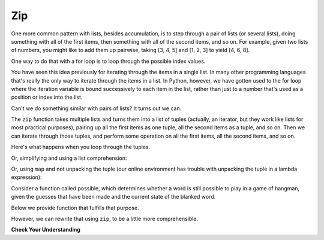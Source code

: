 ..  Copyright (C)  Paul Resnick.  Permission is granted to copy, distribute
    and/or modify this document under the terms of the GNU Free Documentation
    License, Version 1.3 or any later version published by the Free Software
    Foundation; with Invariant Sections being Forward, Prefaces, and
    Contributor List, no Front-Cover Texts, and no Back-Cover Texts.  A copy of
    the license is included in the section entitled "GNU Free Documentation
    License".

.. qnum::
   :prefix: AdAccum-5-
   :start: 1

Zip
---

One more common pattern with lists, besides accumulation, is to step through a pair of lists (or several lists), doing
something with all of the first items, then something with all of the second items, and so on. For example, given two
lists of numbers, you might like to add them up pairwise, taking [3, 4, 5] and [1, 2, 3] to yield [4, 6, 8].

One way to do that with a for loop is to loop through the possible index values.

.. activecode:: ac21_5_1

   L1 = [3, 4, 5]
   L2 = [1, 2, 3]
   L3 = []

   for i in range(len(L1)):
       L3.append(L1[i] + L2[i])

   print(L3)

You have seen this idea previously for iterating through the items in a single list. In many other programming languages
that's really the only way to iterate through the items in a list. In Python, however, we have gotten used to the for loop
where the iteration variable is bound successively to each item in the list, rather than just to a number that's used as a
position or index into the list.

Can't we do something similar with pairs of lists? It turns out we can.

The ``zip`` function takes multiple lists and turns them into a list of tuples (actually, an iterator, but they work like
lists for most practical purposes), pairing up all the first items as one tuple, all the second items as a tuple, and so
on. Then we can iterate through those tuples, and perform some operation on all the first items, all the second items, and
so on.

.. activecode:: ac21_5_2

   L1 = [3, 4, 5]
   L2 = [1, 2, 3]
   L4 = list(zip(L1, L2))
   print(L4)

Here's what happens when you loop through the tuples.

.. activecode:: ac21_5_3

   L1 = [3, 4, 5]
   L2 = [1, 2, 3]
   L3 = []
   L4 = list(zip(L1, L2))

   for (x1, x2) in L4:
       L3.append(x1+x2)

   print(L3)

Or, simplifying and using a list comprehension:

.. activecode:: ac21_5_4

   L1 = [3, 4, 5]
   L2 = [1, 2, 3]
   L3 = [x1 + x2 for (x1, x2) in list(zip(L1, L2))]
   print(L3)

Or, using ``map`` and not unpacking the tuple (our online environment has trouble with unpacking the tuple in a lambda expression):

.. activecode:: ac21_5_5

   L1 = [3, 4, 5]
   L2 = [1, 2, 3]
   L3 = list(map(lambda x: x[0] + x[1], zip(L1, L2)))
   print(L3)

Consider a function called possible, which determines whether a word is still possible to play in a game of hangman, given the guesses that have been made and the current state of the blanked word.

Below we provide function that fulfills that purpose.

.. activecode:: ac21_5_6

   def possible(word, blanked, guesses_made):
       if len(word) != len(blanked):
           return False
       for i in range(len(word)):
           bc = blanked[i]
           wc = word[i]
           if bc == '_' and wc in guesses_made:
               return False
           elif bc != '_' and bc != wc:
               return False
       return True

   print(possible("wonderwall", "_on__r__ll", "otnqurl"))
   print(possible("wonderwall", "_on__r__ll", "wotnqurl"))

   ====

   from unittest.gui import TestCaseGui

   class myTests(TestCaseGui):

      def testOne(self):
         self.assertEqual(possible("HELLO", "_ELL_", "ELJ"), True, "Testing whether possible has been correctly defined.")
         self.assertEqual(possible("HELLO", "_ELL_", "ELJH"), False, "Testing whether possible has been correctly defined.")
         self.assertEqual(possible("HELLO", "_E___", "ELJ"), False, "Testing whether possible has been correctly defined.")

   myTests().main()

However, we can rewrite that using ``zip``, to be a little more comprehensible.

.. activecode:: ac21_5_7

   def possible(word, blanked, guesses_made):
       if len(word) != len(blanked):
           return False
       for (bc, wc) in zip(blanked, word):
           if bc == '_' and wc in guesses_made:
               return False
           elif bc != '_' and bc != wc:
               return False
       return True

   print(possible("wonderwall", "_on__r__ll", "otnqurl"))
   print(possible("wonderwall", "_on__r__ll", "wotnqurl"))

   ====

   from unittest.gui import TestCaseGui

   class myTests(TestCaseGui):

      def testOne(self):
         self.assertEqual(possible("HELLO", "_ELL_", "ELJ"), True, "Testing whether possible has been correctly defined.")
         self.assertEqual(possible("HELLO", "_ELL_", "ELJH"), False, "Testing whether possible has been correctly defined.")
         self.assertEqual(possible("HELLO", "_E___", "ELJ"), False, "Testing whether possible has been correctly defined.")

   myTests().main()

**Check Your Understanding**

.. activecode:: ac21_5_8
   :language: python
   :autograde: unittest
   :chatcodes:
   :practice: T

   **1.** Below we have provided two lists of numbers, ``L1`` and ``L2``. Using zip and list comprehension, create a new list, ``L3``, that sums the two numbers if the number from ``L1`` is greater than 10 and the number from ``L2`` is less than 5. This can be accomplished in one line of code.
   ~~~~
   L1 = [1, 5, 2, 16, 32, 3, 54, 8, 100]
   L2 = [1, 3, 10, 2, 42, 2, 3, 4, 3]

   ====

   from unittest.gui import TestCaseGui

   class myTests(TestCaseGui):

      def testSix(self):
         self.assertEqual(L3, [18, 57, 103], "Testing that L3 is assigned to correct values")
         self.assertNotIn('map(', self.getEditorText(), "Testing your code (Don't worry about actual and expected values).")
         self.assertNotIn('filter(', self.getEditorText(), "Testing your code (Don't worry about actual and expected values).")
         self.assertNotIn('sum(', self.getEditorText(), "Testing your code (Don't worry about actual and expected values).")
         self.assertIn('zip(', self.getEditorText(), "Testing your code (Don't worry about actual and expected values).")

   myTests().main()

